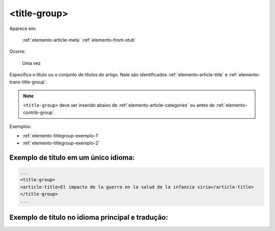 .. _elemento-title-group:

<title-group>
=============

Aparece em:

   :ref:`elemento-article-meta`
   :ref:`elemento-front-stub`

Ocorre:

   Uma vez


Especifica o título ou o conjunto de títulos do artigo. Nele são identificados :ref:`elemento-article-title` e
:ref:`elemento-trans-title-group`.

.. note:: ``<title-group>`` deve ser inserido abaixo de :ref:`elemento-article-categories` ou antes de :ref:`elemento-contrib-group`.

Exemplos:

* :ref:`elemento-titlegroup-exemplo-1`
* :ref:`elemento-titlegroup-exemplo-2`


.. _elemento-titlegroup-exemplo-1:

Exemplo de título em um único idioma:
-------------------------------------

.. code-block:: xml

	...
	<title-group>
    	<article-title>El impacto de la guerra en la salud de la infancia siria</article-title>
	</title-group>
	...



.. _elemento-titlegroup-exemplo-2:

Exemplo de título no idioma principal e tradução:
-------------------------------------------------

.. code_block:: xml

	...
	<title-group>
    	<article-title>Conocimientos de los pediatras sobre la laringomalacia: ¿siempre es un proceso banal?</article-title>
    	<trans-title-group xml:lang="en">
        	<trans-title>Pediatrician knowledge about laryngomalacia: is it always a banal process?</trans-title>
    	</trans-title-group>
	</title-group>
	...
	


.. {"reviewed_on": "20160803", "by": "gandhalf_thewhite@hotmail.com"}
